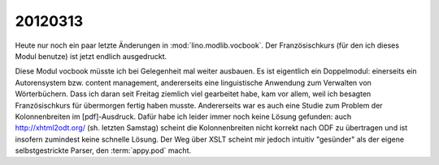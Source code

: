 20120313
========

Heute nur noch ein paar letzte Änderungen in :mod:`lino.modlib.vocbook`.
Der Französischkurs (für den ich dieses Modul benutze) ist jetzt endlich 
ausgedruckt.

Diese Modul vocbook müsste ich bei Gelegenheit mal weiter ausbauen. 
Es ist eigentlich ein Doppelmodul: 
einerseits ein Autorensystem bzw. content management, 
andererseits eine linguistische Anwendung zum Verwalten 
von Wörterbüchern.
Dass ich daran seit Freitag ziemlich viel gearbeitet habe, kam vor 
allem, weil ich besagten Französischkurs für übermorgen fertig haben 
musste. Andererseits war es auch eine Studie zum Problem der 
Kolonnenbreiten im [pdf]-Ausdruck. Dafür habe ich leider immer 
noch keine Lösung gefunden: auch http://xhtml2odt.org/ (sh. letzten Samstag) 
scheint die Kolonnenbreiten nicht korrekt nach ODF zu übertragen und 
ist insofern zumindest keine schnelle Lösung. Der Weg über XSLT scheint 
mir jedoch intuitiv "gesünder" als der eigene selbstgestrickte Parser, 
den :term:`appy.pod` macht.